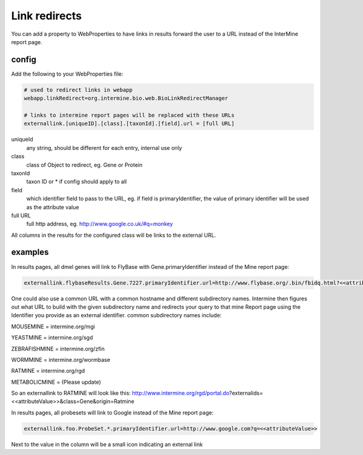 Link redirects
================================

You can add a property to WebProperties to have links in results forward the user to a URL instead of the InterMine report page.

config
-------

Add the following to your WebProperties file:

.. code-block:: properties

	# used to redirect links in webapp
	webapp.linkRedirect=org.intermine.bio.web.BioLinkRedirectManager

	# links to intermine report pages will be replaced with these URLs
	externallink.[uniqueID].[class].[taxonId].[field].url = [full URL]

uniqueId
	any string, should be different for each entry, internal use only

class
 	class of Object to redirect, eg. Gene or Protein

taxonId
	taxon ID or * if config should apply to all

field
	which identifier field to pass to the URL, eg. if field is primaryIdentifier, the value of primary identifier will be used as the attribute value

full URL
	full http address, eg. http://www.google.co.uk/#q=monkey

All columns in the results for the configured class will be links to the external URL.  
 

examples
--------

In results pages, all dmel genes will link to FlyBase with Gene.primaryIdentifier instead of the Mine report page:

.. code-block:: properties

	externallink.flybaseResults.Gene.7227.primaryIdentifier.url=http://www.flybase.org/.bin/fbidq.html?<<attributeValue>>
	

One could also use a common URL with a common hostname and different subdirectory names. Intermine then figures out what URL to build with the given subdirectory name and redirects your query to that mine Report page using the Identifier you provide as an external identifier.
common subdirectory names include:

MOUSEMINE = intermine.org/mgi

YEASTMINE = intermine.org/sgd

ZEBRAFISHMINE = intermine.org/zfin

WORMMINE = intermine.org/wormbase

RATMINE = intermine.org/rgd

METABOLICMINE = (Please update) 

So an externallink to RATMINE will look like this: 
http://www.intermine.org/rgd/portal.do?externalids=<<attributeValue>>&class=Gene&origin=Ratmine 


In results pages, all probesets will link to Google instead of the Mine report page:

.. code-block:: properties

	externallink.foo.ProbeSet.*.primaryIdentifier.url=http://www.google.com?q=<<attributeValue>>

Next to the value in the column will be a small icon indicating an external link

.. index:: redirects, link redirects
